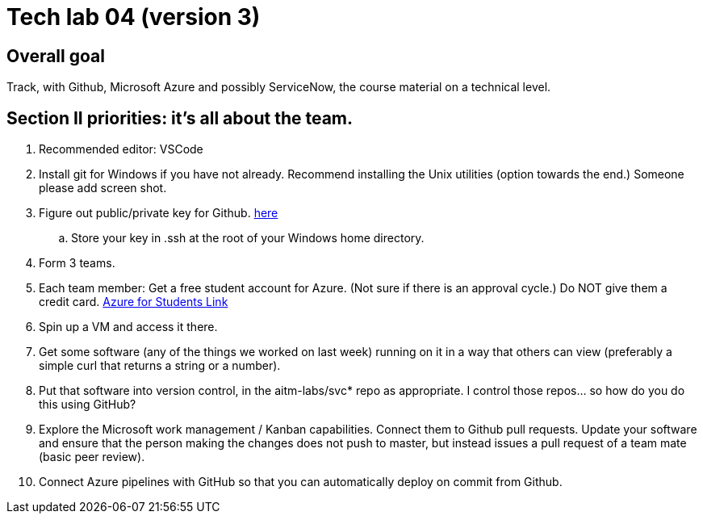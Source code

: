 = Tech lab 04 (version 3)

== Overall goal 

Track, with Github, Microsoft Azure and possibly ServiceNow, the course material on a technical level.

== Section II priorities: it's all about the team. 

. Recommended editor: VSCode

. Install git for Windows if you have not already. Recommend installing the Unix utilities (option towards the end.) Someone please add screen shot. 

. Figure out public/private key for Github. https://help.github.com/articles/generating-a-new-ssh-key-and-adding-it-to-the-ssh-agent[here]

.. Store your key in .ssh at the root of your Windows home directory. 

. Form 3 teams.

. Each team member: Get a free student account for Azure. (Not sure if there is an approval cycle.) Do NOT give them a credit card. 
https://azure.microsoft.com/en-us/free/students/[Azure for Students Link]

. Spin up a VM and access it there. 

. Get some software (any of the things we worked on last week) running on it in a way that others can view (preferably a simple curl that returns a string or a number).

. Put that software into version control, in the aitm-labs/svc* repo as appropriate. I control those repos... so how do you do this using GitHub?

. Explore the Microsoft work management / Kanban capabilities. Connect them to Github pull requests. Update your software and ensure that the person making the changes does not push to master, but instead issues a pull request of a team mate (basic peer review).

. Connect Azure pipelines with GitHub so that you can automatically deploy on commit from Github. 




